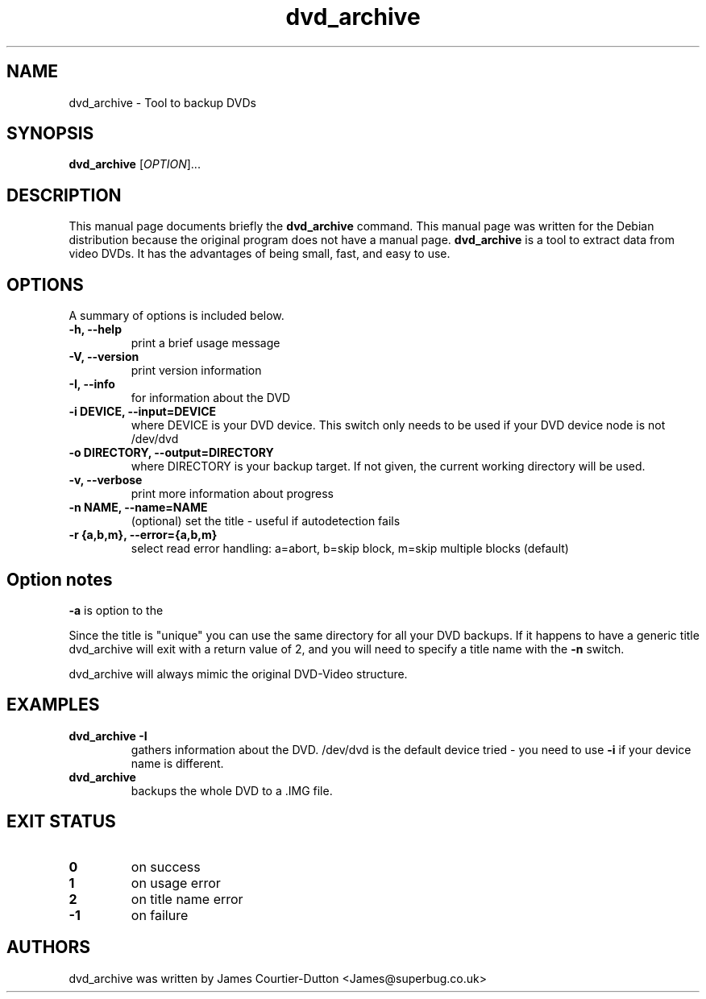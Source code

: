 .\" (do I need this?)  \# -*- coding: utf-8 -*-
.\"                                      Hey, EMACS: -*- nroff -*-
.\" First parameter, NAME, should be all caps
.\" Second parameter, SECTION, should be 1-8, maybe w/ subsection
.\" other parameters are allowed: see man(7), man(1)
.TH dvd_archive 1 "2012-04-15" "0.1"
.\" Please adjust this date whenever revising the manpage.
.\"
.\" Some roff macros, for reference:
.\" .nh        disable hyphenation
.\" .hy        enable hyphenation
.\" .ad l      left justify
.\" .ad b      justify to both left and right margins
.\" .nf        disable filling
.\" .fi        enable filling
.\" .br        insert line break
.\" .sp <n>    insert n+1 empty lines
.\" for manpage-specific macros, see man(7)
.SH NAME
dvd_archive \- Tool to backup DVDs
.SH SYNOPSIS
.B dvd_archive
[\fIOPTION\fR]...
.SH DESCRIPTION
This manual page documents briefly the
.B dvd_archive
command.
This manual page was written for the Debian distribution
because the original program does not have a manual page.
\fBdvd_archive\fP is a tool to extract data from video DVDs.  It has the
advantages of being small, fast, and easy to use.
.SH OPTIONS
A summary of options is included below.
.TP
.B \-h, \-\-help
print a brief usage message
.TP
.B \-V, \-\-version
print version information
.TP
.B \-I, \-\-info
for information about the DVD
.TP
.B \-i DEVICE, \-\-input=DEVICE
where DEVICE is your DVD device.  This switch only needs to be used if your DVD
device node is not /dev/dvd
.TP
.B \-o DIRECTORY, \-\-output=DIRECTORY
where DIRECTORY is your backup target.  If not given, the current working
directory will be used.
.TP
.B \-v, \-\-verbose
print more information about progress
.TP
.B \-n NAME, \-\-name=NAME
(optional) set the title \- useful if autodetection fails
.TP
.B  \-r {a,b,m}, \-\-error={a,b,m}
select read error handling:
a=abort,
b=skip block,
m=skip multiple blocks (default)
.SH Option notes
.B \-a
is option to the

Since the title is "unique" you can use the same directory for all your DVD
backups. If it happens to have a generic title dvd_archive will exit with a return
value of 2, and you will need to specify a title name with the
.B \-n
switch.

dvd_archive will always mimic the original DVD\-Video structure.

.SH EXAMPLES
.TP
.BI dvd_archive\ \-I
gathers information about the DVD.
/dev/dvd is the default device tried - you need
to use 
.B -i
if your device name is different.
.TP
.BI dvd_archive\ 
backups the whole DVD to a .IMG file.

.SH "EXIT STATUS"
.TP
.B 0
on success
.TP
.B 1
on usage error
.TP
.B 2
on title name error
.TP
.B \-1
on failure
.SH AUTHORS
dvd_archive was written by James Courtier-Dutton <James@superbug.co.uk>
